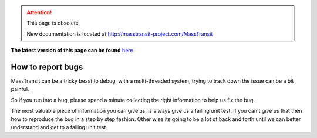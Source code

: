 .. attention:: This page is obsolete 

   New documentation is located at http://masstransit-project.com/MassTransit

**The latest version of this page can be found** here_

.. _here: http://masstransit-project.com/MassTransit/introduction/how-to-report-bugs.html

How to report bugs
==================

MassTransit can be a tricky beast to debug, with a multi-threaded system,
trying to track down the issue can be a bit painful.

So if you run into a bug, please spend a minute collecting the right information
to help us fix the bug.

The most valuable piece of information you can give us, is always give us a failing
unit test, if you can't give us that then how to reproduce the bug in a step by
step fashion. Other wise its going to be a lot of back and forth until we can
better understand and get to a failing unit test.